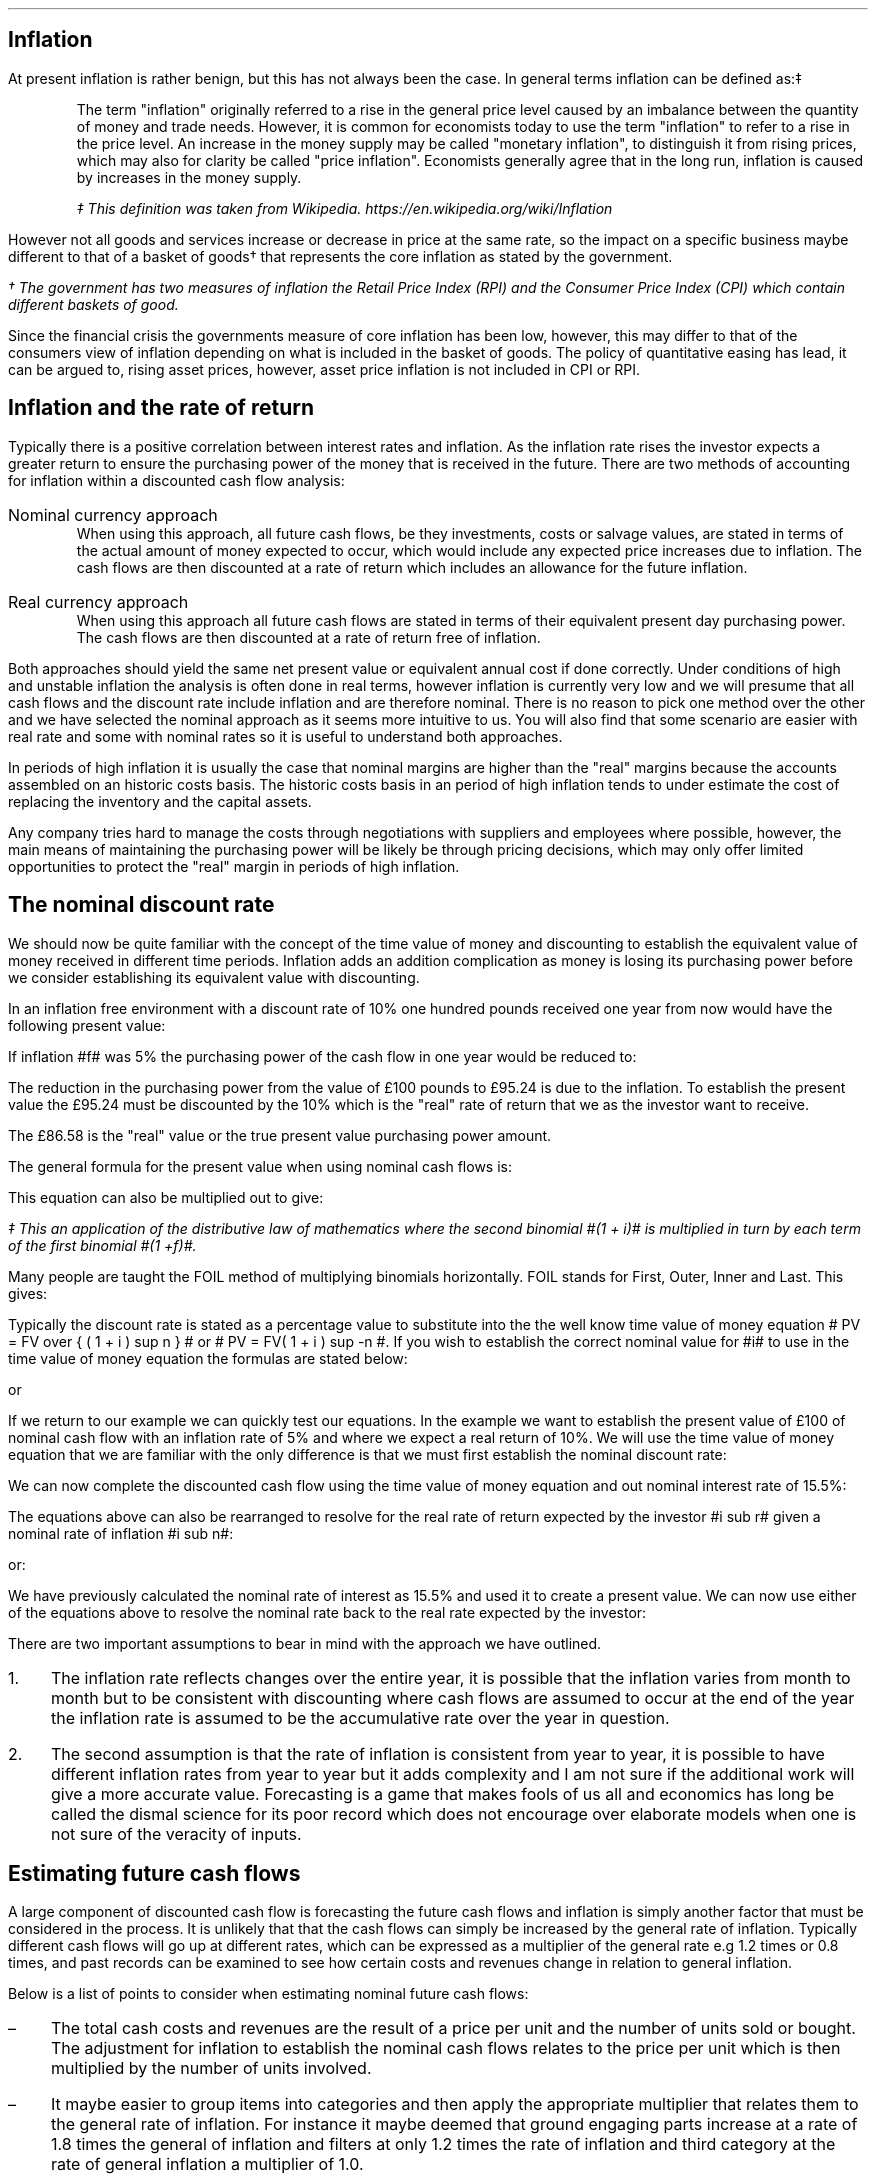 .
.\" .XS
.\" APPENDIX K - Inflation
.\" .XE
.\" .
.\" .ce 100
.\" \s+8\fBAPPENDIX K\s0\fP
.\" .sp 20
.\" .B
.\" .LG
.\" INFLATION
.\" .R
.\" .ce 0
.\" .bp
.
.SH 1
Inflation
.LP
At present inflation is rather benign, but this has not always been the case.
In general terms inflation can be defined as:\(dd
.QP
The term "inflation" originally referred to a rise in the general price level
caused by an imbalance between the quantity of money and trade needs. However,
it is common for economists today to use the term "inflation" to refer to a
rise in the price level. An increase in the money supply may be called
"monetary inflation", to distinguish it from rising prices, which may also for
clarity be called "price inflation". Economists generally agree that in the
long run, inflation is caused by increases in the money supply.
.FS
\(dd This definition was taken from Wikipedia. 
https://en.wikipedia.org/wiki/Inflation
.FE
.LP
However not all goods and services increase or decrease in price at the same
rate, so the impact on a specific business maybe different to that of a basket
of goods\(dg that represents the core inflation as stated by the government.
.FS
\(dg The government has two measures of inflation the Retail Price Index (RPI)
and the Consumer Price Index (CPI) which contain different baskets of good.
.FE
.LP
Since the financial crisis the governments measure of core inflation has been
low, however, this may differ to that of the consumers view of inflation
depending on what is included in the basket of goods. The policy of quantitative
easing has lead, it can be argued to, rising asset prices, however, asset price
inflation is not included in CPI or RPI.
.
.SH
Inflation and the rate of return
.LP
Typically there is a positive correlation between interest rates and inflation.
As the inflation rate rises the investor expects a greater return to ensure the
purchasing power of the money that is received in the future. There are two
methods of accounting for inflation within a discounted cash flow analysis:
.IP "Nominal currency approach" 5
When using this approach, all future cash flows, be they investments, costs or
salvage values, are stated in terms of the actual amount of money expected to
occur, which would include any expected price increases due to inflation. The
cash flows are then discounted at a rate of return which includes an allowance
for the future inflation.
.IP "Real currency approach" 5
When using this approach all future cash flows are stated in terms of their
equivalent present day purchasing power. The cash flows are then discounted at
a rate of return free of inflation.
.LP
Both approaches should yield the same net present value or equivalent annual
cost if done correctly. Under conditions of high and unstable inflation the
analysis is often done in real terms, however inflation is currently very low
and we will presume that all cash flows and the discount rate include inflation
and are therefore nominal. There is no reason to pick one method over the other
and we have selected the nominal approach as it seems more intuitive to us. You
will also find that some scenario are easier with real rate and some with
nominal rates so it is useful to understand both approaches.
.LP
In periods of high inflation it is usually the case that nominal margins are
higher than the "real" margins because the accounts assembled on an historic
costs basis. The historic costs basis in an period of high inflation tends to
under estimate the cost of replacing the inventory and the capital assets.
.LP
Any company tries hard to manage the costs through negotiations with suppliers
and employees where possible, however, the main means of maintaining the
purchasing power will be likely be through pricing decisions, which may only
offer limited opportunities to protect the "real" margin in periods of high
inflation.
.
.SH 2
The nominal discount rate
.LP
We should now be quite familiar with the concept of the time value of money
and discounting to establish the equivalent value of money received in
different time periods. Inflation adds an addition complication as money is
losing its purchasing power before we consider establishing its equivalent
value with discounting.
.LP
In an inflation free environment with a discount rate of 10% one hundred pounds
received one year from now would have the following present value:
.EQ I
PV
=~~
100 over { (1 + i ) }
=~~
100 over { ( 1.1 ) }
=~~
\[Po]90.91
.EN
If inflation #f# was 5% the purchasing power of the cash flow in one year would
be reduced to:
.EQ I
Purchasing ^ power 
=~~
100 over { (1 + f ) }
=~~
100 over { ( 1.05 ) }
=~~
\[Po]95.24
.EN
The reduction in the purchasing power from the value of \[Po]100 pounds to
\[Po]95.24 is due to the inflation. To establish the present value the
\[Po]95.24 must be discounted by the 10% which is the "real" rate of return
that we as the investor want to receive.
.EQ I
PV 
=~~
95.24 over { (1 + i sub r ) }
=~~
95.24 over { ( 1.1 ) }
=~~
\[Po]86.58
.EN
The \[Po]86.58 is the "real" value or the true present value purchasing power
amount.
.LP
The general formula for the present value when using nominal cash flows is:
.EQ I
PV = 1 over { ( 1 + f ) } times 1 over { ( 1 + i sub r ) }
.EN
This equation can also be multiplied out to give:
.EQ I
PV lm 1 over { ( 1 + f ) ( 1 + i sub r ) }
.EN
.sp -0.6v
.EQ I
lineup =~~
1 over
{ 1 + f + i sub r + i sub r f } \(dd
.EN
.FS
\(dd This an application of the distributive law of mathematics where the
second binomial #(1 + i)# is multiplied in turn by each term of the first
binomial #(1 +f)#. 
.EQ I
(1 + f)( 1 + i) ~~=~~ 1(1 + i) + f(1 + i) ~~=~~ 1 + i + f + fi.
.EN
Many people are taught the FOIL method of multiplying binomials horizontally.
FOIL stands for First, Outer, Inner and Last. This gives:
.EQ I
( 1 + f)( 1 + i)
~~=~~~
( 1 times 1 ) + (1 times i ) + ( f times 1 ) + ( f times i )
~~=~~~
1 + i + f + fi 
.EN
.FE
Typically the discount rate is stated as a percentage value to substitute into
the the well know time value of money equation # PV = FV over { ( 1 + i ) sup n
} # or # PV = FV( 1 + i ) sup -n #. If you wish to establish the correct
nominal value for #i# to use in the time value of money equation the formulas
are stated below:
.EQ I
i sub n = ( 1 + f )( 1 + i sub r ) - 1 
.EN
or
.EQ I
i sub n = i + f + fi sub r
.EN
If we return to our example we can quickly test our equations. In the example
we want to establish the present value of \[Po]100 of nominal cash flow with an
inflation rate of 5% and where we expect a real return of 10%. We will use the
time value of money equation that we are familiar with the only difference is
that we must first establish the nominal discount rate:
.EQ I
i sub n lm i sub r + f + fi sub r
.EN
.sp -0.6v
.EQ I
lineup =~~
0.1 + 0.05 + (0.05)(0.1)
.EN
.sp -0.6v
.EQ I
lineup =~~
0.155
.EN
We can now complete the discounted cash flow using the time value of money
equation and out nominal interest rate of 15.5%:
.EQ I
PV =~~ FV over { ( 1 + i ) sup n }
=~~
100 over { ( 1 + 0.155 ) sup 1 }
=~~
\[Po]86.58
.EN
The equations above can also be rearranged to resolve for the real rate of
return expected by the investor #i sub r# given a nominal rate of inflation #i
sub n#:
.EQ I
i sub n lm ( 1 + f )( 1 + i sub r ) - 1 
.EN
.sp -0.6v
.EQ I
tf
( 1 + f )( 1 + i sub r )
=~~
i sub n + 1
.EN
.sp -0.6v
.EQ I
tf
1 + i sub r
=~~
{ i sub n + 1 } over { 1 + f }
.EN
.sp -0.6v
.EQ I
i sub r
=~~
{ i sub n + 1 } over { 1 + f } -1
.EN
.
or:
.
.EQ I
i sub n =~~ i sub r + f + fi sub r 
.EN
.sp -0.6v
.EQ I
tf
i sub r + fi  sub r
=~~
i sub n - f
.EN
.sp -0.6v
.EQ I
tf
i sub r ( 1  + f )
=~~
i sub n - f
.EN
.sp -0.6v
.EQ I
i sub r
=~~
{ i sub n - f } over  { ( 1  + f ) }
.EN
We have previously calculated the nominal rate of interest as 15.5% and used it
to create a present value. We can now use either of the equations above to
resolve the nominal rate back to the real rate expected by the investor:
.EQ I
i sub r  =~~ { i sub n - f } over  {  1  + f  }
=~~
{ 0.155 - 0.05 } over  {  1  + 0.05  }
=~~
0.105 over 1.05
=~~
0.1 " or 10%"
.EN
There are two important assumptions to bear in mind with the approach we have
outlined.
.IP 1. 3
The inflation rate reflects changes over the entire year, it is possible that
the inflation varies from month to month but to be consistent with discounting
where cash flows are assumed to occur at the end of the year the inflation rate
is assumed to be the accumulative rate over the year in question.
.IP 2. 3
The second assumption is that the rate of inflation is consistent from year to
year, it is possible to have different inflation rates from year to year but it
adds complexity and I am not sure if the additional work will give a more
accurate value. Forecasting is a game that makes fools of us all and economics
has long be called the dismal science for its poor record which does not
encourage over elaborate models when one is not sure of the veracity of inputs.
.
.SH 2
Estimating future cash flows
.LP
A large component of discounted cash flow is forecasting the future cash flows
and inflation is simply another factor that must be considered in the process.
It is unlikely that that the cash flows can simply be increased by the general
rate of inflation. Typically different cash flows will go up at different
rates, which can be expressed as a multiplier of the general rate e.g 1.2 times
or 0.8 times, and past records can be examined to see how certain costs and
revenues change in relation to general inflation. 
.LP
Below is a list of points to consider when estimating nominal future cash
flows: 
.IP \(en 3
The total cash costs and revenues are the result of a price per unit and the
number of units sold or bought. The adjustment for inflation to establish the
nominal cash flows relates to the price per unit which is then multiplied by
the number of units involved.
.IP \(en
It maybe easier to group items into categories and then apply the appropriate
multiplier that relates them to the general rate of inflation. For instance it
maybe deemed that ground engaging parts increase at a rate of 1.8 times the
general of inflation and filters at only 1.2 times the rate of inflation and
third category at the rate of general inflation a multiplier of 1.0.
.IP \(en
There maybe other factors that are contributing to the change in prices as well
as inflation. Products tend to move through different price points in their
life-cycle. The obvious example are drugs which can be very expensive when first
released but if a generic drug is released after the patent has expired there
is often a significant reduction in the price. On the other side of the coin
there has been cases in the news of drug companies significantly increasing
their drug prices when there is no obvious competition. Companies also have a
choice on which products they bring to a market and they may withdraw a product
you are using and replace it with a new and improved product at a higher price.
.IP \(en
If you can fix the price of a product or service then you have no need to worry
about inflation for a given period of time. Repair and maintenance contracts
have become more common in the haulage and agricultural industries in the last
decade helping to stabilise the operating costs over the economic life of the
piecing of equipment.
.IP \(en
The tax savings associated with a capital purchase are not affected by
inflation. HMRC dictates that capital allowances are calculated on the
undepreciated historic cost of the equipment and no adjustments are made of
inflation and the subsequent increase in the replacement cost.
.IP \(en
It is generally assumed that investment costs occur at year zero. This maybe
the case for a piece of capital equipment but not the case when constructing a
new yard or a large grain store. When the costs occur over a period of time the
nominal costs and the timings will need to be estimated taking into account any
inflation expectations. The longer the project the more challenging the
estimations become especially in period of high inflation when prices are not
easy to predict over months let alone years.
.IP \(en
Capital investments frequently require additional investments in working
capital via cash and inventory. The cash that is received on the completion of
the project will be the same nominal amount, it will of course have less real
purchasing power due to inflation. The inventory investment recovered will be
substantially in excess of the original investment due to the increase in the
cost of purchases that were required to replace the original inventory. In
periods of high inflation businesses are driven to make investments at the
earliest possible point in time due to the loss of purchasing power, caused by
the inflation, therefore a large investment in inventory at the beginning of
the project saves nominal incremental investments in the inventory in the
future. There are various methods of accounting for the inventory and their
impact which is discussed in a little more detail in Chapter XX.
.IP \(en
Inflation can also have a large impact on the expected salvage values. When
prices are rising it tends to have a corresponding impact on the second hand
value of the same item. The UK like many countries went through a period of
high inflation in the 1970s which lead to the salvage value of replacement
equipment exceeding its historic cost, however, this was offset by the
significant increase in the replacement cost. 
.
.SH 2
The acceptable rate of return
.LP
In Chapter XX we discussed the concept of the opportunity cost of investing
in your business. We also talked in brief about index funds and the possible
return expected from such investments. The returns which publicly listed
investments, such as tracker funds, have achieved in the past are typically
stated on a nominal basis. Therefore the rate includes both the risks of
inflation and the expectation of the reward for the risks taken. This logic
allows us to assume that if an investment is made it is assumed that the
investor has included compensation for inflation given that the investment was
made on the basis of an expected nominal return.
.LP
The logic above also holds true for investments in your own business and should
provide a suitable means of establish a discount rate with which to asses any
given investment proposition. The fact that investor perceptions as to the
future rates of inflation, real returns and risk change over time is simply an
argument for constantly reviewing the cost of capital used for any given
project.
.LP
We have stated before, but it is worth reiterating that projects of different
duration's on the whole have different discount rates. If a company has two
businesses one is a livestock haulage operation and the other a lamb fattening
operation. The haulage business requires making investments in lorries over a
medium term time horizon where the risks of changes in demand and inflation are
a large concern, especially if the costs and revenues can not be fixed via
long term agreements. The livestock fattening business aims to turn the stock
over in 4 months and inflation is generally easier to predict and the costs
easier to control via forward purchasing the inputs but there is still
substantial pricing risks if a forward selling price can not be agreed. The
demand for the livestock is guaranteed through the market, however, the price
available on any given day maybe below your cost of production if a forward
selling price was not established.
.LP
It goes without saying that if inflation levels become very high as experienced
by Zimbabwe over the first decade of this century and other countries in the
past then fixing prices for a day let alone a month will become nearly
impossible. However, the basic premise is that the longer the time frame the
greater the risk of inflation and this is part of the reason that long term
bonds other greater yields than short term bonds.\(dg
.FS
\(dg Bonds have promised returns and the primary risk is that of default. This
is the instance in which you do not get back, in nominal terms, the money you
invested. Inflation, on a bond, does not affect your nominal return but the
money that is returned to you has lost its purchasing power. Bonds are also
affected by changes in the base rate of interest. The coupon on a bond is fixed
so a rise in interest rates will result in a fall in the current price of the
bond, to bring it in line with the prevailing market interest rates. Conversely
a fall in interest rates will result in a rise in the price of the bond again
to bring it in line with prevailing market interest rates. This fluctuation in
the bond price can affect the return of the investor in both the short term, if
they want to trade, and the long term by changing the yield to maturity.
Investors require compensation for these risks and others and the difficulty in
accurately forecasting them over longer time frames typically means that
investors require higher returns to invest in longer dated bonds. Though, the
government policy of quantitative easing, the purchase of longer term bonds in
exchange for cash, has currently flattened the yield curve. I don't thing
anybody foresaw that event.
.FE
.
.SH 2
Reconciling nominal and real rates.
.LP
As much as we are typically going to work with nominal rates, it pays to know
how to work with both methods as often it is easier to work with real rates.
.
.SH 3
A simple bond.
.LP
We will look at a simple bond. If you can buy a 10 year zero coupon bond today
at 50.83 what is the yield? When examining bonds it is not unusual that the
price is quoted in terms of the percentage of par or face value. Therefore, a
price of 50.83 means 50.83 pence in the pound or if the bond had a face value
of \[Po]1,000 the bond is selling for \[Po]508.30. To establish the yield we
use the time value of money equation rearranged for #i#:
.EQ I
i sub n lm left ( FV over PV right ) sup { 1 over n }  - 1
=~~
left ( 100 over 50.83 right ) sup { 1 over 10 }  - 1
=~~
7%
.EN
The 100 pence that you will get paid is the nominal amount and the yield is
therefore a nominal yield. If we state that inflation is expected to be 3% over
this ten year period we can calculate the real return using an equation we
derived earlier:
.EQ I
i sub r =~~ { i sub n - f } over  {  1  + f  }
=~~
{ 0.07 - 0.03 } over  {  1  + 0.03  }
=~~
0.04 over 1.03
=~~
0.0391 ^  or ^ 3.88%
.EN
The next question is what will be the real future value of the bond? There are
two ways to approach this problem.
.LP
.UL "Method 1 - Deflate the nominal future value"
.sp 0.5
.RS
In this method you take the nominal future value and deflate it by the
inflation rate.
.EQ I
PV
=~~
FV over { ( 1 + f ) sup n }
=~~
100 over { ( 1 + 0.03 ) sup 10 }
=~~
74.41
.EN
The \[Po]100 that you receive in ten years time, allowing for a 3% rate of
inflation, will have a purchasing power of \[Po]74.41.
.RE
.
.LP
.UL "Method 1 - Compound the present value using the real rate"
.sp 0.5
.RS
We stated this example with a present value of 50.83 this can be compounded at
the real rate to establish the real future value.
.EQ I
FV
=~~
PV( 1 + i sub r ) sup n
=~~
50.83 ( 1 + 0.0391 ) sup 10
=~~
74.59
.EN
We have a small rounding error but the methods both yield the same result.
.RE
.
.SH 2
Net present value.
.LP
It is easy to get confused about what is happening when talking about
inflation. Let us suppose an investment has the following cash flows:
.TS
tab (@) center;
l l 
l n .
_
Year@Cash flow
_
0@(40,000)
1@15,000
2@17,000
3@20,000
4@20,000
5@23,000
_
.TE
You might have noticed these are the same cash flows we used in Chapter XX when
discussing the net present value. In that example, as it was not stated
otherwise, it was presumed that the 18% cost of capital was a nominal rate. We
then went on to establish the following net present value:
.TS
tab (@) center;
l l l l
^ ^ l l
l n n n .
_
Year@Cash flow@Discount@Present
@@factor - 18%@value
_
0@(40,000)@1@(40,000)
1@15,000@0.847@12,705
2@17,000@0.718@12,206
3@20,000@0.609@12,180
4@20,000@0.516@10,320
5@23,000@0.437@10,051
_
NPV@@@17,462
_
.TE
If we now state that the nominal rate included expectations of 3% we can answer
the three following questions:
.IP 1. 3
What is the real rate?
.RS
The real rate can be found using an equation we derived earlier:
.EQ I
i sub r =~~ { i sub n - f } over  {  1  + f  }
=~~
{ 0.18 - 0.03 } over  {  1  + 0.03  }
=~~
0.15 over 1.03
=~~
0.1456 " or 14.56%"
.EN
.RE
.IP 2. 3
What are the real cash flows?
.RS
The real cash flows can be found by removing the inflation:
.EQ I
CF sub r =~~ CF sub n over { ( 1 + f ) sup n  }
.EN
Therefore the real cash flow for year 1 is:
.EQ I
CF1 sub r
=~~
CF1 sub n over { ( 1 + f ) sup n  }
=~~
15,000 over { ( 1 + 0.03 ) sup 1  }
=~~
\[Po]14,563
.EN
We can now construct a table of the real cash flows:
.TS
tab (@) center;
l l l l 
^ ^ l l 
l n n n .
_
Year@Cash flow@Inflation@Real
@@factor - 3%@value
_
0@(40,000)@1@(40,000)
1@15,000@0.971@14,563
2@17,000@0.943@16,031
3@20,000@0.915@18,300
4@20,000@0.888@17,760
5@23,000@0.863@19,849
_
.TE
.RE
.IP 3. 3
What is the net present value of the real cash flows?
.RS
To establish the present value of the real value we must discount by the real
discount rate. Remember, always discount real cash flows by a real rate and
nominal cash flows by a nominal rate.
.EQ I
PV =~~ CF1 sub r over { ( 1 + i sub r ) sup n }
.EN
Therefore the real cash flow for year 1 is:
.EQ I
PV 
=~~
CF1 sub r over { ( 1 + i sub r ) sup n }
=~~
14,563 over { ( 1 + 0.1456 ) sup 1 }
=~~
\[Po]12,712
.EN
We can now construct a table of the real cash flows:
.TS
tab (@) center;
l l l l l l
^ ^ l l l l
l n n n n n .
_
Year@Cash flow@Inflation@Real@Discount@Present
@@factor - 3%@value@factor - 14.56%@value
_
0@(40,000)@1@(40,000)@1@(40,000)
1@15,000@0.971@14,563@0.873@12,713
2@17,000@0.943@16,031@0.762@12,216
3@20,000@0.915@18,300@0.665@12,170
4@20,000@0.888@17,760@0.581@10,319
5@23,000@0.863@19,849@0.507@10,063
_
NPV@@@@@17,481
_
.TE
.RE
.LP
There is a small rounding error but the net present value is the same as that
established by using the nominal rate. It does not matter if you work with
nominal value or real values, as long as you are consistent you should get the
same net present value.
.
.SH 2
Net present value 2
.LP
We will examine another example. You are looking at the viability of planting
some short rotation poplar on the farm as a means of diversifying away from
livestock. The cost of establishing the poplars is about \[Po]600 per acre. The
farm is structured so that there is an asset owning business and an operating
business. To grow the trees the operating business will have to pay rent of
\[Po]100 per year (payable at the start of the year) to the asset owning
business. To maintain its purchasing power the asset owning business will
increase the land rent at the same rate as the inflation rate, which is
expected to be about 4% a year. After 7 years the poplars will be harvested you
and project the plantation will produce 20 tons of chips per acre. The current
price for chips is \[Po]100 per ton which also expect to move inline with the
rate of inflation. What is the net present value of the project if you would
like to earn a real rate of 8% on your investment?
.LP
We will answer the question using both nominal values and real values. At time
zero the cost will be:
.EQ I
CF0
=~~
Rent + establishment
=~~
100 + 600
=~~
\[Po]700
.EN
In real terms the rent is going to stay static at \[Po]100, however, in nominal
terms it is going to increase year on year by the rate of inflation. The
nominal value of the rent in year 1 would be:
.EQ I
CF1 sub n
=~~
CF1 sub r times ( 1 + f ) sup n
=~~
100 times ( 1 + 0.04 ) sup 1
=~~
\[Po]104
.EN
The to create the net present value the real cash flows can be discounted by
the 8% real rate of return. The present value for year 1 would be :
.EQ I
PV 
=~~
CF1 sub r over { ( 1 + i sub r ) sup 1 } 
=~~
100 over { ( 1 + 0.08 ) sup 1 } 
=~~
\[Po]92.59
.EN
or the nominal cash flows can be discounted by the nominal rate of return:
.EQ I
i sub n
=~~
i + f + fi 
=~~
0.08 + 0.04 + (0.04)(0.08)
=~~
0.1232 ~  or ~  12.32%
.EN
.
.EQ I
PV
=~~
CF1 sub n over { ( 1 + i sub n ) sup 1 } 
=~~
104 over { ( 1 + 0.1232 ) sup 1 } 
=~~
\[Po]92.59
.EN
In year 7 the real value of harvest will be:
.EQ I
Harvest sub r
=~~
20 ~ tonnes times \[Po]100
=~~
\[Po]2,000
.EN
or in nominal terms:
.EQ I
Harvest sub n
=~~
20 ~ tonnes times \[Po]100 times ( 1 + f ) sup n
=~~
2,000 times ( 1 + 0.04 ) sup 7
=~~
\[Po]2,631.86
.EN
There is no rent in the year seven as there was rent paid in year zero. There
should be seven rent payments in total, which there is but the first payment
was time period zero and not time period one.
.LP
Again the real cash flows in year seven can be discounted by the real interest
rate of 8%
.EQ I
PV 
=~~
CF7 sub r over { ( 1 + i sub r ) sup 7 } 
=~~
2,000 over { ( 1 + 0.08 ) sup 7 } 
=~~
\[Po]1,166.89
.EN
or the nominal cash flows can be discounted by the nominal rate of 12.32%:
.EQ I
PV 
=~~
CF7 sub n over { ( 1 + i sub n ) sup 7 } 
=~~
2,631.86 over { ( 1 + 0.1232 ) sup 7 } 
=~~
\[Po]1,166.89
.EN
.LP
We can now assemble a table of the cash flows.
.TS
tab (@) center;
c c c c c
c c c c c
c c c c c
c c c c c
n n n n n .
_
A@B@C@D@E
_
Year@Real@Nominal@PV real@PV nominal
#n#@cash flow@#B times (1 + f) sup n#@#B times (1 + i sub r ) sup -n#@\
#C times (1 + i sub n ) sup -n#
_
0@(700.00)@(700.00)@(700.00)@(700.00)
1@(100.00)@(104.00)@(92.59)@(92.59)
2@(100.00)@(108.16)@(85.73)@(85.73)
3@(100.00)@(112.49)@(79.38)@(79.38)
4@(100.00)@(116.99)@(73.50)@(73.50)
5@(100.00)@(121.67)@(68.06)@(68.06)
6@(100.00)@(126.53)@(63.02)@(63.02)
7@2,000.00@2,631.86@1,166.98@1,166.98
_
NPV@@@4.70@4.70
_
.TE
The net present value is positive so the investment earns the desired real rate
of return. 
.LP
In this example it was easier to work with real values than it was to work with
the nominal values as they are constant. This is often the case as it is not
always easy to predict what inflation will be in the short term. It is often
the case over the long run that prices move with the general rate of inflation.
.LP
It is generally easier to state in real terms what prices or costs might be
than to guess at whether future nominal values are reasonable. Real values are
expressed in today's values and we intuitively more familiar with the value of
a pound today than the nominal value of a pound in 10 years time.
.LP
When using nominal returns it is important to have an idea of the inflation
expectations. A nominal return of 12% sounds good unless the rate of inflation
is 15%. Conversely a nominal return of 5% maybe acceptable if the rate of
inflation is 1%.
